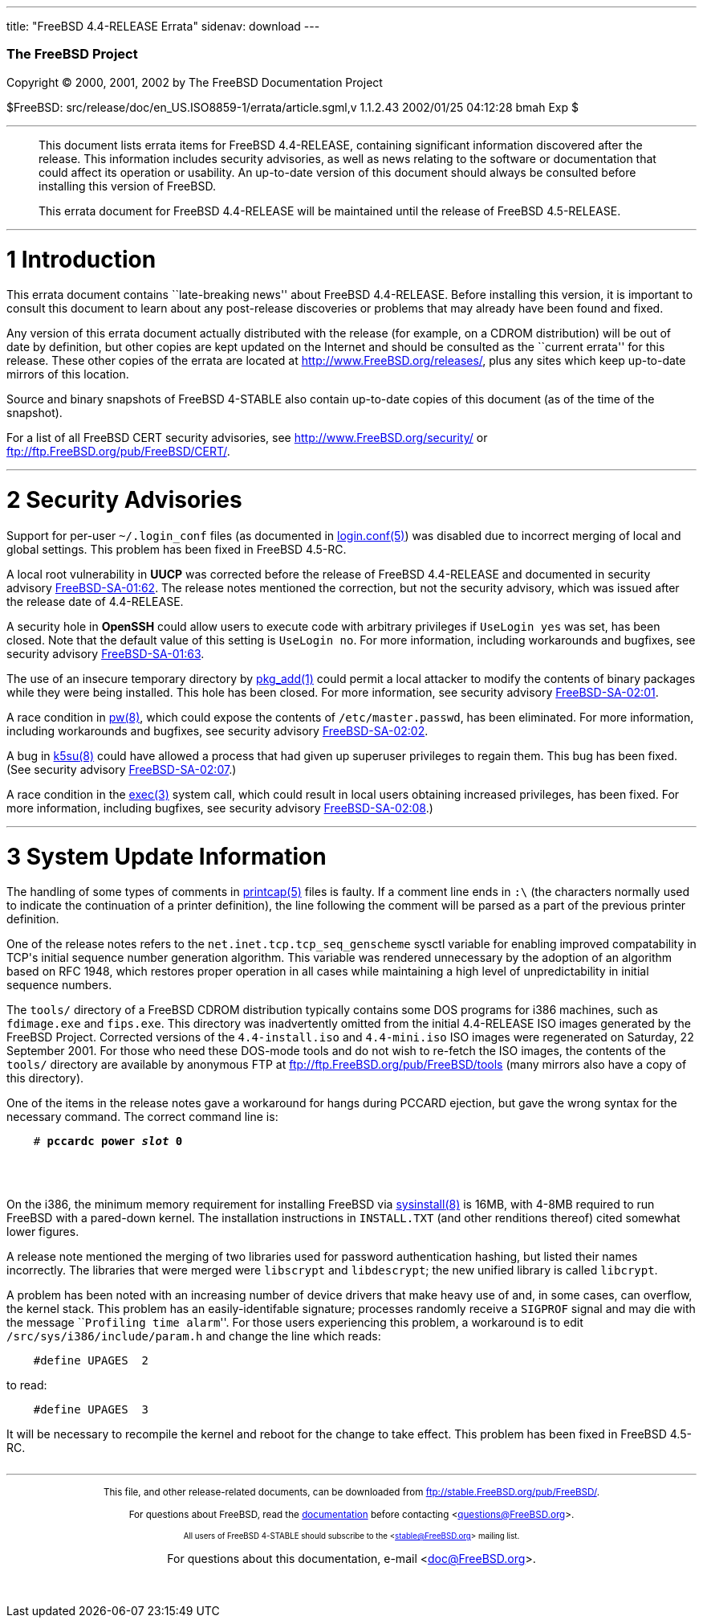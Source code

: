 ---
title: "FreeBSD 4.4-RELEASE Errata"
sidenav: download
---

++++


        <h3 class="CORPAUTHOR">The FreeBSD Project</h3>

        <p class="COPYRIGHT">Copyright &copy; 2000, 2001, 2002 by
        The FreeBSD Documentation Project</p>

        <p class="PUBDATE">$FreeBSD:
        src/release/doc/en_US.ISO8859-1/errata/article.sgml,v
        1.1.2.43 2002/01/25 04:12:28 bmah Exp $<br>
        </p>
        <hr>
      </div>

      <blockquote class="ABSTRACT">
        <div class="ABSTRACT">
          <a name="AEN11"></a>

          <p>This document lists errata items for FreeBSD
          4.4-RELEASE, containing significant information
          discovered after the release. This information includes
          security advisories, as well as news relating to the
          software or documentation that could affect its operation
          or usability. An up-to-date version of this document
          should always be consulted before installing this version
          of FreeBSD.</p>

          <p>This errata document for FreeBSD 4.4-RELEASE will be
          maintained until the release of FreeBSD 4.5-RELEASE.</p>
        </div>
      </blockquote>

      <div class="SECT1">
        <hr>

        <h1 class="SECT1"><a name="AEN14">1 Introduction</a></h1>

        <p>This errata document contains ``late-breaking news''
        about FreeBSD 4.4-RELEASE. Before installing this version,
        it is important to consult this document to learn about any
        post-release discoveries or problems that may already have
        been found and fixed.</p>

        <p>Any version of this errata document actually distributed
        with the release (for example, on a CDROM distribution)
        will be out of date by definition, but other copies are
        kept updated on the Internet and should be consulted as the
        ``current errata'' for this release. These other copies of
        the errata are located at <a href=
        "http://www.FreeBSD.org/releases/" target=
        "_top">http://www.FreeBSD.org/releases/</a>, plus any sites
        which keep up-to-date mirrors of this location.</p>

        <p>Source and binary snapshots of FreeBSD 4-STABLE also
        contain up-to-date copies of this document (as of the time
        of the snapshot).</p>

        <p>For a list of all FreeBSD CERT security advisories, see
        <a href="http://www.FreeBSD.org/security/" target=
        "_top">http://www.FreeBSD.org/security/</a> or <a href=
        "ftp://ftp.FreeBSD.org/pub/FreeBSD/CERT/" target=
        "_top">ftp://ftp.FreeBSD.org/pub/FreeBSD/CERT/</a>.</p>
      </div>

      <div class="SECT1">
        <hr>

        <h1 class="SECT1"><a name="AEN25">2 Security
        Advisories</a></h1>

        <p>Support for per-user <tt class=
        "FILENAME">~/.login_conf</tt> files (as documented in <a
        href=
        "http://www.FreeBSD.org/cgi/man.cgi?query=login.conf&sektion=5&manpath=FreeBSD+4.4-stable">
        <span class="CITEREFENTRY"><span class=
        "REFENTRYTITLE">login.conf</span>(5)</span></a>) was
        disabled due to incorrect merging of local and global
        settings. This problem has been fixed in FreeBSD
        4.5-RC.</p>

        <p>A local root vulnerability in <b class=
        "APPLICATION">UUCP</b> was corrected before the release of
        FreeBSD 4.4-RELEASE and documented in security advisory <a
        href=
        "ftp://ftp.FreeBSD.org/pub/FreeBSD/CERT/advisories/FreeBSD-SA-01:62.uucp.asc"
         target="_top">FreeBSD-SA-01:62</a>. The release notes
        mentioned the correction, but not the security advisory,
        which was issued after the release date of 4.4-RELEASE.</p>

        <p>A security hole in <b class="APPLICATION">OpenSSH</b>
        could allow users to execute code with arbitrary privileges
        if <tt class="LITERAL">UseLogin yes</tt> was set, has been
        closed. Note that the default value of this setting is <tt
        class="LITERAL">UseLogin no</tt>. For more information,
        including workarounds and bugfixes, see security advisory
        <a href=
        "ftp://ftp.FreeBSD.org/pub/FreeBSD/CERT/advisories/FreeBSD-SA-01:63.openssh.asc"
         target="_top">FreeBSD-SA-01:63</a>.</p>

        <p>The use of an insecure temporary directory by <a href=
        "http://www.FreeBSD.org/cgi/man.cgi?query=pkg_add&sektion=1&manpath=FreeBSD+4.4-stable">
        <span class="CITEREFENTRY"><span class=
        "REFENTRYTITLE">pkg_add</span>(1)</span></a> could permit a
        local attacker to modify the contents of binary packages
        while they were being installed. This hole has been closed.
        For more information, see security advisory <a href=
        "ftp://ftp.FreeBSD.org/pub/FreeBSD/CERT/advisories/FreeBSD-SA-02:01.pkg_add.asc"
         target="_top">FreeBSD-SA-02:01</a>.</p>

        <p>A race condition in <a href=
        "http://www.FreeBSD.org/cgi/man.cgi?query=pw&sektion=8&manpath=FreeBSD+4.4-stable">
        <span class="CITEREFENTRY"><span class=
        "REFENTRYTITLE">pw</span>(8)</span></a>, which could expose
        the contents of <tt class=
        "FILENAME">/etc/master.passwd</tt>, has been eliminated.
        For more information, including workarounds and bugfixes,
        see security advisory <a href=
        "ftp://ftp.FreeBSD.org/pub/FreeBSD/CERT/advisories/FreeBSD-SA-02:02.pw.asc"
         target="_top">FreeBSD-SA-02:02</a>.</p>

        <p>A bug in <a href=
        "http://www.FreeBSD.org/cgi/man.cgi?query=k5su&sektion=8&manpath=FreeBSD+4.4-stable">
        <span class="CITEREFENTRY"><span class=
        "REFENTRYTITLE">k5su</span>(8)</span></a> could have
        allowed a process that had given up superuser privileges to
        regain them. This bug has been fixed. (See security
        advisory <a href=
        "ftp://ftp.FreeBSD.org/pub/FreeBSD/CERT/advisories/FreeBSD-SA-02:07.k5su.asc"
         target="_top">FreeBSD-SA-02:07</a>.)</p>

        <p>A race condition in the <a href=
        "http://www.FreeBSD.org/cgi/man.cgi?query=exec&sektion=3&manpath=FreeBSD+4.4-stable">
        <span class="CITEREFENTRY"><span class=
        "REFENTRYTITLE">exec</span>(3)</span></a> system call,
        which could result in local users obtaining increased
        privileges, has been fixed. For more information, including
        bugfixes, see security advisory <a href=
        "ftp://ftp.FreeBSD.org/pub/FreeBSD/CERT/advisories/FreeBSD-SA-02:08.exec.asc"
         target="_top">FreeBSD-SA-02:08</a>.)</p>
      </div>

      <div class="SECT1">
        <hr>

        <h1 class="SECT1"><a name="AEN61">3 System Update
        Information</a></h1>

        <p>The handling of some types of comments in <a href=
        "http://www.FreeBSD.org/cgi/man.cgi?query=printcap&sektion=5&manpath=FreeBSD+4.4-stable">
        <span class="CITEREFENTRY"><span class=
        "REFENTRYTITLE">printcap</span>(5)</span></a> files is
        faulty. If a comment line ends in <tt class=
        "LITERAL">:\</tt> (the characters normally used to indicate
        the continuation of a printer definition), the line
        following the comment will be parsed as a part of the
        previous printer definition.</p>

        <p>One of the release notes refers to the <tt class=
        "VARNAME">net.inet.tcp.tcp_seq_genscheme</tt> sysctl
        variable for enabling improved compatability in TCP's
        initial sequence number generation algorithm. This variable
        was rendered unnecessary by the adoption of an algorithm
        based on RFC 1948, which restores proper operation in all
        cases while maintaining a high level of unpredictability in
        initial sequence numbers.</p>

        <p>The <tt class="FILENAME">tools/</tt> directory of a
        FreeBSD CDROM distribution typically contains some DOS
        programs for i386 machines, such as <tt class=
        "FILENAME">fdimage.exe</tt> and <tt class=
        "FILENAME">fips.exe</tt>. This directory was inadvertently
        omitted from the initial 4.4-RELEASE ISO images generated
        by the FreeBSD Project. Corrected versions of the <tt
        class="FILENAME">4.4-install.iso</tt> and <tt class=
        "FILENAME">4.4-mini.iso</tt> ISO images were regenerated on
        Saturday, 22 September 2001. For those who need these
        DOS-mode tools and do not wish to re-fetch the ISO images,
        the contents of the <tt class="FILENAME">tools/</tt>
        directory are available by anonymous FTP at <a href=
        "ftp://ftp.FreeBSD.org/pub/FreeBSD/tools" target=
        "_top">ftp://ftp.FreeBSD.org/pub/FreeBSD/tools</a> (many
        mirrors also have a copy of this directory).</p>

        <p>One of the items in the release notes gave a workaround
        for hangs during PCCARD ejection, but gave the wrong syntax
        for the necessary command. The correct command line is:</p>
<pre class="SCREEN">
    <tt class="PROMPT">#</tt> <tt class=
"USERINPUT"><b>pccardc power <tt class=
"REPLACEABLE"><i>slot</i></tt> 0</b></tt>
</pre>
        <br>
        <br>

        <p>On the i386, the minimum memory requirement for
        installing FreeBSD via <a href=
        "http://www.FreeBSD.org/cgi/man.cgi?query=sysinstall&sektion=8&manpath=FreeBSD+4.4-stable">
        <span class="CITEREFENTRY"><span class=
        "REFENTRYTITLE">sysinstall</span>(8)</span></a> is 16MB,
        with 4-8MB required to run FreeBSD with a pared-down
        kernel. The installation instructions in <tt class=
        "FILENAME">INSTALL.TXT</tt> (and other renditions thereof)
        cited somewhat lower figures.</p>

        <p>A release note mentioned the merging of two libraries
        used for password authentication hashing, but listed their
        names incorrectly. The libraries that were merged were <tt
        class="FILENAME">libscrypt</tt> and <tt class=
        "FILENAME">libdescrypt</tt>; the new unified library is
        called <tt class="FILENAME">libcrypt</tt>.</p>

        <p>A problem has been noted with an increasing number of
        device drivers that make heavy use of and, in some cases,
        can overflow, the kernel stack. This problem has an
        easily-identifable signature; processes randomly receive a
        <tt class="LITERAL">SIGPROF</tt> signal and may die with
        the message ``<tt class="ERRORNAME">Profiling time
        alarm</tt>''. For those users experiencing this problem, a
        workaround is to edit <tt class=
        "FILENAME">/src/sys/i386/include/param.h</tt> and change
        the line which reads:</p>
<pre class="PROGRAMLISTING">
    #define UPAGES  2
</pre>
        to read: 
<pre class="PROGRAMLISTING">
    #define UPAGES  3
</pre>
        It will be necessary to recompile the kernel and reboot for
        the change to take effect. This problem has been fixed in
        FreeBSD 4.5-RC.<br>
        <br>
      </div>
    </div>
    <hr>

    <p align="center"><small>This file, and other release-related
    documents, can be downloaded from <a href=
    "ftp://stable.FreeBSD.org/pub/FreeBSD/">ftp://stable.FreeBSD.org/pub/FreeBSD/</a>.</small></p>

    <p align="center"><small>For questions about FreeBSD, read the
    <a href="http://www.FreeBSD.org/docs.html">documentation</a>
    before contacting &#60;<a href=
    "mailto:questions@FreeBSD.org">questions@FreeBSD.org</a>&#62;.</small></p>

    <p align="center"><small><small>All users of FreeBSD 4-STABLE
    should subscribe to the &#60;<a href=
    "mailto:stable@FreeBSD.org">stable@FreeBSD.org</a>&#62; mailing
    list.</small></small></p>

    <p align="center">For questions about this documentation,
    e-mail &#60;<a href=
    "mailto:doc@FreeBSD.org">doc@FreeBSD.org</a>&#62;.</p>
    <br>
    <br>
++++


